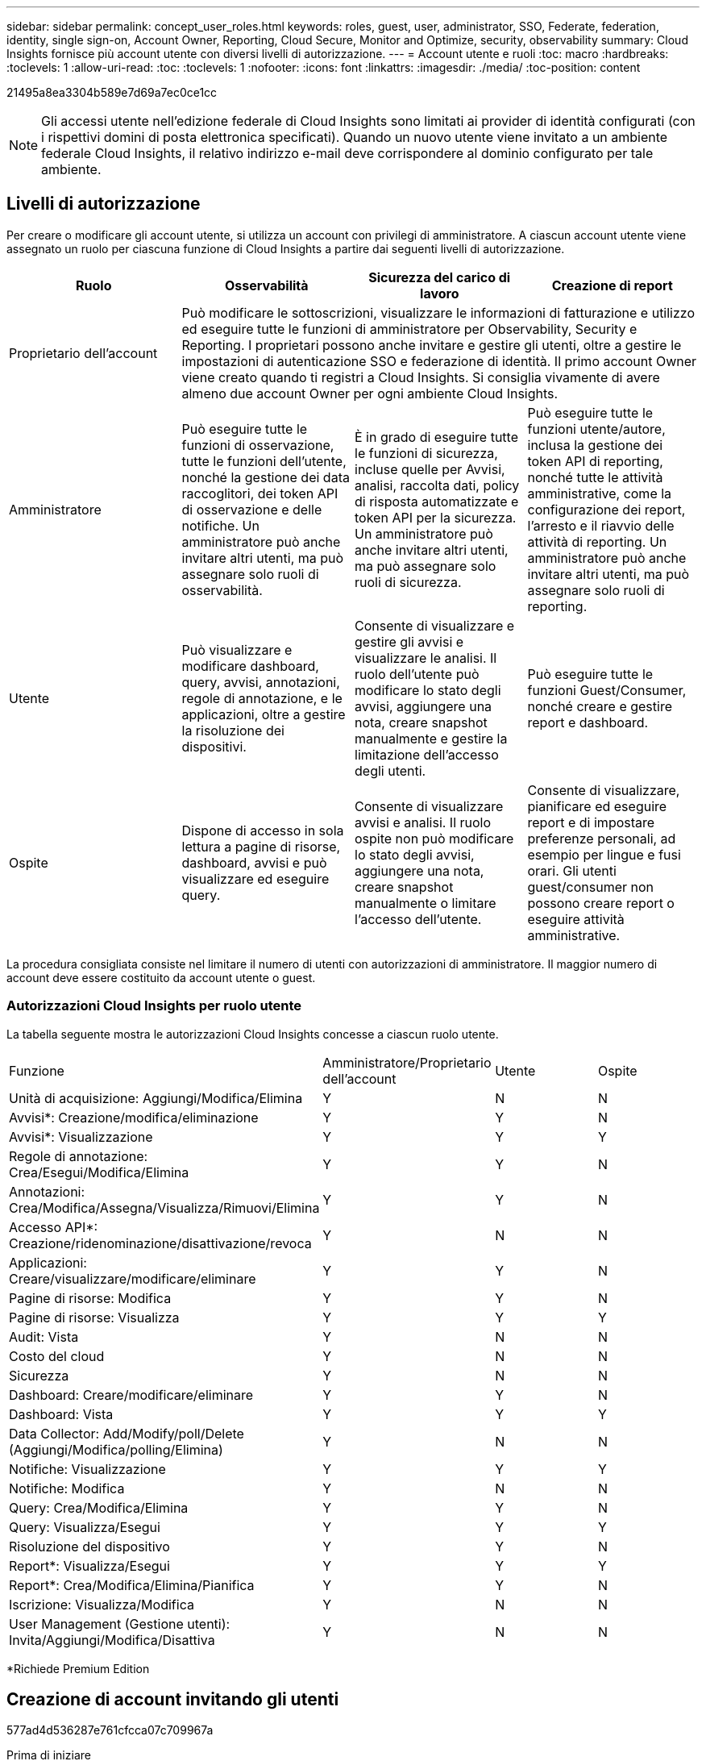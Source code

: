 ---
sidebar: sidebar 
permalink: concept_user_roles.html 
keywords: roles, guest, user, administrator, SSO, Federate, federation, identity, single sign-on, Account Owner, Reporting, Cloud Secure, Monitor and Optimize, security, observability 
summary: Cloud Insights fornisce più account utente con diversi livelli di autorizzazione. 
---
= Account utente e ruoli
:toc: macro
:hardbreaks:
:toclevels: 1
:allow-uri-read: 
:toc: 
:toclevels: 1
:nofooter: 
:icons: font
:linkattrs: 
:imagesdir: ./media/
:toc-position: content


[role="lead"]
21495a8ea3304b589e7d69a7ec0ce1cc


NOTE: Gli accessi utente nell'edizione federale di Cloud Insights sono limitati ai provider di identità configurati (con i rispettivi domini di posta elettronica specificati). Quando un nuovo utente viene invitato a un ambiente federale Cloud Insights, il relativo indirizzo e-mail deve corrispondere al dominio configurato per tale ambiente.



== Livelli di autorizzazione

Per creare o modificare gli account utente, si utilizza un account con privilegi di amministratore. A ciascun account utente viene assegnato un ruolo per ciascuna funzione di Cloud Insights a partire dai seguenti livelli di autorizzazione.

|===
| Ruolo | Osservabilità | Sicurezza del carico di lavoro | Creazione di report 


| Proprietario dell'account 3+| Può modificare le sottoscrizioni, visualizzare le informazioni di fatturazione e utilizzo ed eseguire tutte le funzioni di amministratore per Observability, Security e Reporting. I proprietari possono anche invitare e gestire gli utenti, oltre a gestire le impostazioni di autenticazione SSO e federazione di identità. Il primo account Owner viene creato quando ti registri a Cloud Insights. Si consiglia vivamente di avere almeno due account Owner per ogni ambiente Cloud Insights.  


| Amministratore | Può eseguire tutte le funzioni di osservazione, tutte le funzioni dell'utente, nonché la gestione dei data raccoglitori, dei token API di osservazione e delle notifiche. Un amministratore può anche invitare altri utenti, ma può assegnare solo ruoli di osservabilità. | È in grado di eseguire tutte le funzioni di sicurezza, incluse quelle per Avvisi, analisi, raccolta dati, policy di risposta automatizzate e token API per la sicurezza. Un amministratore può anche invitare altri utenti, ma può assegnare solo ruoli di sicurezza. | Può eseguire tutte le funzioni utente/autore, inclusa la gestione dei token API di reporting, nonché tutte le attività amministrative, come la configurazione dei report, l'arresto e il riavvio delle attività di reporting. Un amministratore può anche invitare altri utenti, ma può assegnare solo ruoli di reporting. 


| Utente | Può visualizzare e modificare dashboard, query, avvisi, annotazioni, regole di annotazione, e le applicazioni, oltre a gestire la risoluzione dei dispositivi. | Consente di visualizzare e gestire gli avvisi e visualizzare le analisi. Il ruolo dell'utente può modificare lo stato degli avvisi, aggiungere una nota, creare snapshot manualmente e gestire la limitazione dell'accesso degli utenti. | Può eseguire tutte le funzioni Guest/Consumer, nonché creare e gestire report e dashboard. 


| Ospite | Dispone di accesso in sola lettura a pagine di risorse, dashboard, avvisi e può visualizzare ed eseguire query. | Consente di visualizzare avvisi e analisi. Il ruolo ospite non può modificare lo stato degli avvisi, aggiungere una nota, creare snapshot manualmente o limitare l'accesso dell'utente. | Consente di visualizzare, pianificare ed eseguire report e di impostare preferenze personali, ad esempio per lingue e fusi orari. Gli utenti guest/consumer non possono creare report o eseguire attività amministrative. 
|===
La procedura consigliata consiste nel limitare il numero di utenti con autorizzazioni di amministratore. Il maggior numero di account deve essere costituito da account utente o guest.



=== Autorizzazioni Cloud Insights per ruolo utente

La tabella seguente mostra le autorizzazioni Cloud Insights concesse a ciascun ruolo utente.

|===


| Funzione | Amministratore/Proprietario dell'account | Utente | Ospite 


| Unità di acquisizione: Aggiungi/Modifica/Elimina | Y | N | N 


| Avvisi*: Creazione/modifica/eliminazione | Y | Y | N 


| Avvisi*: Visualizzazione | Y | Y | Y 


| Regole di annotazione: Crea/Esegui/Modifica/Elimina | Y | Y | N 


| Annotazioni: Crea/Modifica/Assegna/Visualizza/Rimuovi/Elimina | Y | Y | N 


| Accesso API*: Creazione/ridenominazione/disattivazione/revoca | Y | N | N 


| Applicazioni: Creare/visualizzare/modificare/eliminare | Y | Y | N 


| Pagine di risorse: Modifica | Y | Y | N 


| Pagine di risorse: Visualizza | Y | Y | Y 


| Audit: Vista | Y | N | N 


| Costo del cloud | Y | N | N 


| Sicurezza | Y | N | N 


| Dashboard: Creare/modificare/eliminare | Y | Y | N 


| Dashboard: Vista | Y | Y | Y 


| Data Collector: Add/Modify/poll/Delete (Aggiungi/Modifica/polling/Elimina) | Y | N | N 


| Notifiche: Visualizzazione | Y | Y | Y 


| Notifiche: Modifica | Y | N | N 


| Query: Crea/Modifica/Elimina | Y | Y | N 


| Query: Visualizza/Esegui | Y | Y | Y 


| Risoluzione del dispositivo | Y | Y | N 


| Report*: Visualizza/Esegui | Y | Y | Y 


| Report*: Crea/Modifica/Elimina/Pianifica | Y | Y | N 


| Iscrizione: Visualizza/Modifica | Y | N | N 


| User Management (Gestione utenti): Invita/Aggiungi/Modifica/Disattiva | Y | N | N 
|===
*Richiede Premium Edition



== Creazione di account invitando gli utenti

577ad4d536287e761cfcca07c709967a

.Prima di iniziare
* Il nome utente è l'indirizzo e-mail dell'invito.
* Comprendere i ruoli utente che verranno assegnati.
* Le password vengono definite dall'utente durante il processo di registrazione.


.Fasi
. Accedere a Cloud Insights
. Nel menu, fare clic su *Admin > User Management*
+
Viene visualizzata la schermata User Management (Gestione utenti). La schermata contiene un elenco di tutti gli account del sistema.

. Fare clic su *+ User*
+
Viene visualizzata la schermata *invita utente*.

. Inserire un indirizzo e-mail o più indirizzi per gli inviti.
+
*Nota:* quando inserisci più indirizzi, questi vengono tutti creati con lo stesso ruolo. È possibile impostare solo più utenti sullo stesso ruolo.



. Selezionare il ruolo dell'utente per ciascuna funzione di Cloud Insights.
+

NOTE: Le funzionalità e i ruoli tra cui scegliere dipendono dalle funzioni a cui si ha accesso nel proprio ruolo di amministratore. Ad esempio, se si dispone del ruolo di amministratore solo per Reporting, sarà possibile assegnare gli utenti a qualsiasi ruolo in Reporting, ma non sarà possibile assegnare ruoli per Observability o Security.

+
image:UserRoleChoices.png["Scelte di ruolo dell'utente"]

. Fare clic su *invita*
+
L'invito viene inviato all'utente. Gli utenti avranno a disposizione 14 giorni per accettare l'invito. Una volta accettato l'invito, l'utente viene portato al NetApp Cloud Portal, dove si iscriva utilizzando l'indirizzo e-mail dell'invito. Se dispone di un account per tale indirizzo e-mail, può semplicemente accedere e accedere al proprio ambiente Cloud Insights.





== Modifica del ruolo di un utente esistente

Per modificare il ruolo di un utente esistente, incluso l'aggiunta come *proprietario di un account secondario*, attenersi alla seguente procedura.

. Fare clic su *Admin > User Management* (Amministrazione > Gestione utenti). Viene visualizzato un elenco di tutti gli account del sistema.
. Fare clic sul nome utente dell'account che si desidera modificare.
. Modificare il ruolo dell'utente in ogni set di funzionalità Cloud Insights in base alle necessità.
. Fare clic su _Save Changes_ (Salva modifiche).




=== Per assegnare un account Owner secondario

Per poter assegnare il ruolo di proprietario dell'account a un altro utente, devi essere connesso come proprietario dell'account per l'osservabilità.

. Fare clic su *Admin > User Management* (Amministrazione > Gestione utenti).
. Fare clic sul nome utente dell'account che si desidera modificare.
. Nella finestra di dialogo User (utente), fare clic su *Assign as Owner* (Assegna come proprietario).
. Salvare le modifiche.


image:Assign_Account_Owner.png["finestra di dialogo di modifica dell'utente che mostra la scelta del proprietario dell'account"]

Puoi avere tutti i proprietari di account che desideri, ma la Best practice consiste nel limitare il ruolo del proprietario solo a selezionare le persone.



== Eliminazione di utenti

Un utente con il ruolo di amministratore può eliminare un utente (ad esempio, qualcuno che non è più presente nella società) facendo clic sul nome dell'utente e facendo clic su _Delete User_ (Elimina utente) nella finestra di dialogo. L'utente verrà rimosso dall'ambiente Cloud Insights.

Tenere presente che eventuali dashboard, query e così via creati dall'utente rimarranno disponibili nell'ambiente Cloud Insights anche dopo la rimozione dell'utente.



== Single Sign-on (SSO) e Identity Federation



=== 4743b9c396b4a51215bcc90cb20ea986

Con Identity Federation:

* L'autenticazione viene delegata al sistema di gestione delle identità del cliente, utilizzando le credenziali del cliente dalla directory aziendale e le policy di automazione come l'autenticazione multifattore (MFA).
* 5a31a45adb468f47c1f0b1e80f5171f7


192320e6f55720b5664a47f5c666baca

9ab07284bc5b71a2d5cea4881836c513

4e2be1ac16d688153b9bf995c933023c

Di seguito viene riportato un esempio semplificato di tale processo:

da667ed7886fe1fad31ff9dd3c806a5d

Nel diagramma precedente, quando un utente accede a Cloud Insights, tale utente viene indirizzato al sistema di gestione delle identità del cliente per l'autenticazione. Una volta autenticato l'account, l'utente viene indirizzato all'URL del tenant Cloud Insights.

e0272c481804e7b56f3bd750203259b0

2dca6320aaa2ae28cf6938308c945311

005faded672314bc475a7800de0ef460



=== Provisioning automatico utente Single Sign-on (SSO)

Oltre a invitare gli utenti, gli amministratori possono abilitare l'accesso a Cloud Insights per l'accesso a *Single Sign-on (SSO) User Auto-Provisioning* per tutti gli utenti del proprio dominio aziendale, senza doverli invitare singolarmente. Con SSO attivato, qualsiasi utente con lo stesso indirizzo e-mail di dominio può accedere a Cloud Insights utilizzando le proprie credenziali aziendali.


NOTE: a4e769bbaabeca7372ca6634d43bf1a5

8454d6429fbbbb85edb89463f6d1f0a6

image:Roles_federation_Banner.png["Gestione degli utenti con Federation"]

A volte, un amministratore desidera promuovere un singolo utente al di fuori del ruolo SSO predefinito (ad esempio, per renderlo un amministratore). Per eseguire questa operazione, fare clic sul menu a destra della pagina *Admin > User Management* e selezionare _Assign role_. Gli utenti a cui viene assegnato un ruolo esplicito in questo modo continuano ad avere accesso a Cloud Insights anche se il provisioning automatico dell'utente SSO viene successivamente disattivato.

Se l'utente non richiede più il ruolo di livello elevato, fare clic sul menu per _Remove User_ (Rimuovi utente). L'utente verrà rimosso dall'elenco. Se l'opzione _provisioning automatico utente SSO_ è attivata, l'utente può continuare l'accesso a Cloud Insights tramite SSO, con il ruolo predefinito.

È possibile scegliere di nascondere gli utenti SSO deselezionando la casella di controllo *Show SSO Users* (Mostra utenti SSO).

Tuttavia, non attivare _SSO User Auto-Provisioning_ se una delle seguenti condizioni è vera:

* La tua organizzazione dispone di più tenant Cloud Insights
* L'organizzazione non desidera che tutti gli utenti del dominio federato dispongano di un certo livello di accesso automatico al tenant Cloud Insights. _A questo punto, non abbiamo la possibilità di utilizzare i gruppi per controllare l'accesso ai ruoli con questa opzione_.




== Limitazione dell'accesso per dominio

Cloud Insights può limitare l'accesso degli utenti solo ai domini specificati. Nella pagina *Amministrazione > Gestione utenti*, selezionare "limita domini".

image:Restrict_Domains_Modal.png["Limitazione dei domini solo ai domini predefiniti, ai valori predefiniti e ai domini aggiuntivi specificati o senza restrizioni"]

Vengono visualizzate le seguenti opzioni:

* Nessuna restrizione: Cloud Insights resta accessibile agli utenti indipendentemente dal loro dominio.
* Limita accesso ai domini predefiniti: I domini predefiniti sono quelli utilizzati dai proprietari degli account dell'ambiente Cloud Insights. Questi domini sono sempre accessibili.
* Limitare l'accesso ai valori predefiniti e ai domini specificati. Elencare tutti i domini ai quali si desidera accedere all'ambiente Cloud Insights, oltre ai domini predefiniti.


image:Restrict_Domains_Tooltip.png[""]
